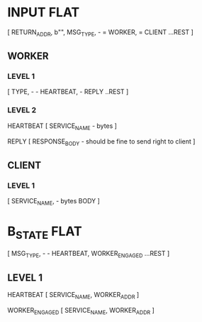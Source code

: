 * INPUT FLAT
[
  RETURN_ADDR,
  b"",
  MSG_TYPE,                       - \x01 = WORKER, \x02 = CLIENT
  ...REST
]

** WORKER
*** LEVEL 1
[
  TYPE,                           - \x01 - HEARTBEAT, \x02 - REPLY
  ..REST
]
*** LEVEL 2
HEARTBEAT
[
  SERVICE_NAME                    - bytes
]

REPLY
[
RESPONSE_BODY                     - should be fine to send right to client
]

** CLIENT
*** LEVEL 1
[
  SERVICE_NAME,                   - bytes
  BODY
]

* B_STATE FLAT
[
  MSG_TYPE,                        - \x01 - HEARTBEAT, \x02 WORKER_ENGAGED
  ...REST
]
** LEVEL 1
HEARTBEAT
[
  SERVICE_NAME,
  WORKER_ADDR
]

WORKER_ENGAGED
[
  SERVICE_NAME,
  WORKER_ADDR
]
